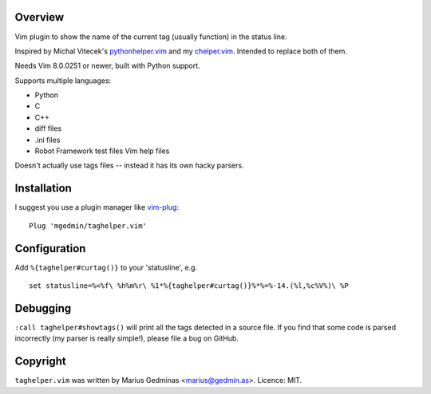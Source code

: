 Overview
--------

.. image:: https://github.com/mgedmin/taghelper.vim/actions/workflows/build.yml/badge.svg?branch=master
    :target: https://github.com/mgedmin/taghelper.vim/actions


Vim plugin to show the name of the current tag (usually function) in the status
line.

.. image:: doc/screenshot.png
   :width: 734
   :height: 475
   :alt: screenshot

Inspired by Michal Vitecek's pythonhelper.vim_ and my chelper.vim_.  Intended
to replace both of them.

Needs Vim 8.0.0251 or newer, built with Python support.

Supports multiple languages:

- Python
- C
- C++
- diff files
- .ini files
- Robot Framework test files
  Vim help files

Doesn't actually use tags files -- instead it has its own hacky parsers.

.. _pythonhelper.vim: https://www.vim.org/scripts/script.php?script_id=435
.. _chelper.vim: https://github.com/mgedmin/chelper.vim


Installation
------------

I suggest you use a plugin manager like vim-plug_::

  Plug 'mgedmin/taghelper.vim'

.. _vim-plug: https://github.com/junegunn/vim-plug


Configuration
-------------

Add ``%{taghelper#curtag()}`` to your 'statusline', e.g. ::

  set statusline=%<%f\ %h%m%r\ %1*%{taghelper#curtag()}%*%=%-14.(%l,%c%V%)\ %P


Debugging
---------

``:call taghelper#showtags()`` will print all the tags detected in a source
file.  If you find that some code is parsed incorrectly (my parser is really
simple!), please file a bug on GitHub.


Copyright
---------

``taghelper.vim`` was written by Marius Gedminas <marius@gedmin.as>.
Licence: MIT.

